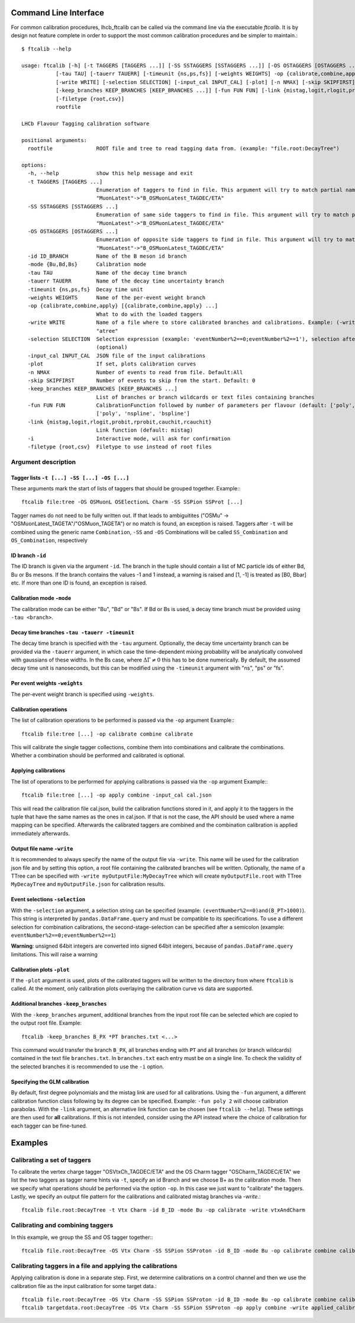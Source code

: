 .. _CLI:

Command Line Interface
======================

For common calibration procedures, lhcb_ftcalib can be called via the command line via the 
executable `ftcalib`. It is by design not feature complete in order to support the most common
calibration procedures and be simpler to maintain.::

    $ ftcalib --help 

    usage: ftcalib [-h] [-t TAGGERS [TAGGERS ...]] [-SS SSTAGGERS [SSTAGGERS ...]] [-OS OSTAGGERS [OSTAGGERS ...]] [-id ID_BRANCH] [-mode {Bu,Bd,Bs}]
               [-tau TAU] [-tauerr TAUERR] [-timeunit {ns,ps,fs}] [-weights WEIGHTS] -op {calibrate,combine,apply} [{calibrate,combine,apply} ...]
               [-write WRITE] [-selection SELECTION] [-input_cal INPUT_CAL] [-plot] [-n NMAX] [-skip SKIPFIRST]
               [-keep_branches KEEP_BRANCHES [KEEP_BRANCHES ...]] [-fun FUN FUN] [-link {mistag,logit,rlogit,probit,rprobit,cauchit,rcauchit}] [-i]
               [-filetype {root,csv}]
               rootfile

    LHCb Flavour Tagging calibration software

    positional arguments:
      rootfile              ROOT file and tree to read tagging data from. (example: "file.root:DecayTree")

    options:
      -h, --help            show this help message and exit
      -t TAGGERS [TAGGERS ...]
                            Enumeration of taggers to find in file. This argument will try to match partial names, e.g.
                            "MuonLatest"->"B_OSMuonLatest_TAGDEC/ETA"
      -SS SSTAGGERS [SSTAGGERS ...]
                            Enumeration of same side taggers to find in file. This argument will try to match partial names, e.g.
                            "MuonLatest"->"B_OSMuonLatest_TAGDEC/ETA"
      -OS OSTAGGERS [OSTAGGERS ...]
                            Enumeration of opposite side taggers to find in file. This argument will try to match partial names, e.g.
                            "MuonLatest"->"B_OSMuonLatest_TAGDEC/ETA"
      -id ID_BRANCH         Name of the B meson id branch
      -mode {Bu,Bd,Bs}      Calibration mode
      -tau TAU              Name of the decay time branch
      -tauerr TAUERR        Name of the decay time uncertainty branch
      -timeunit {ns,ps,fs}  Decay time unit
      -weights WEIGHTS      Name of the per-event weight branch
      -op {calibrate,combine,apply} [{calibrate,combine,apply} ...]
                            What to do with the loaded taggers
      -write WRITE          Name of a file where to store calibrated branches and calibrations. Example: (-write myFile:atree) writes to myFile to TTree
                            "atree"
      -selection SELECTION  Selection expression (example: 'eventNumber%2==0;eventNumber%2==1'), selection after semicolon is used for combination calibration
                            (optional)
      -input_cal INPUT_CAL  JSON file of the input calibrations
      -plot                 If set, plots calibration curves
      -n NMAX               Number of events to read from file. Default:All
      -skip SKIPFIRST       Number of events to skip from the start. Default: 0
      -keep_branches KEEP_BRANCHES [KEEP_BRANCHES ...]
                            List of branches or branch wildcards or text files containing branches
      -fun FUN FUN          CalibrationFunction followed by number of parameters per flavour (default: ['poly', '2']). Available calibration functions:
                            ['poly', 'nspline', 'bspline']
      -link {mistag,logit,rlogit,probit,rprobit,cauchit,rcauchit}
                            Link function (default: mistag)
      -i                    Interactive mode, will ask for confirmation
      -filetype {root,csv}  Filetype to use instead of root files


Argument description
....................

Tagger lists ``-t [...] -SS [...] -OS [...]``
*********************************************
These arguments mark the start of lists of taggers that should be grouped together.
Example:::

    ftcalib file:tree -OS OSMuonL OSElectionL Charm -SS SSPion SSProt [...]

Tagger names do not need to be fully written out. If that leads to ambiguitites
("OSMu" -> "OSMuonLatest_TAGETA"/"OSMuon_TAGETA") or no match is found, an
exception is raised. Taggers after ``-t`` will be combined using the generic
name ``Combination``, ``-SS`` and ``-OS`` Combinations will be called
``SS_Combination`` and ``OS_Combination``, respectively

ID branch ``-id``
*****************
The ID branch is given via the argument ``-id``. The branch in the tuple should
contain a list of MC particle ids of either Bd, Bu or Bs mesons. If the branch
contains the values -1 and 1 instead, a warning is raised and [1, -1] is
treated as [B0, Bbar] etc. If more than one ID is found, an exception is
raised.

Calibration mode ``-mode``
**************************
The calibration mode can be either "Bu", "Bd" or "Bs". If Bd or Bs is used, a
decay time branch must be provided using ``-tau <branch>``.

Decay time branches ``-tau -tauerr -timeunit``
**********************************************
The decay time branch is specified with the ``-tau`` argument. Optionally, the
decay time uncertainty branch can be provided via the ``-tauerr`` argument, in
which case the time-dependent mixing probability will be analytically convolved
with gaussians of these widths. In the Bs case, where :math:`\Delta\Gamma\neq
0` this has to be done numerically. By default, the assumed decay time unit is
nanoseconds, but this can be modified using the ``-timeunit`` argument with
"ns", "ps" or "fs".

Per event weights ``-weights``
******************************
The per-event weight branch is specified using ``-weights``.

Calibration operations
**********************
The list of calibration operations to be performed is passed via the ``-op`` argument
Example:::

    ftcalib file:tree [...] -op calibrate combine calibrate

This will calibrate the single tagger collections, combine them into
combinations and calibrate the combinations. Whether a combination should be
performed and calibrated is optional.

Applying calibrations
*********************
The list of operations to be performed for applying calibrations is passed via the ``-op`` argument
Example:::

    ftcalib file:tree [...] -op apply combine -input_cal cal.json

This will read the calibration file cal.json, build the calibration functions
stored in it, and apply it to the taggers in the tuple that have the same names
as the ones in cal.json. If that is not the case, the API should be used where
a name mapping can be specified. Afterwards the calibrated taggers are combined
and the combination calibration is applied immediately afterwards.

Output file name ``-write``
***************************
It is recommended to always specify the name of the output file via ``-write``.
This name will be used for the calibration json file and by setting this
option, a root file containing the calibrated branches will be written.
Optionally, the name of a TTree can be specified with ``-write
myOutputFile:MyDecayTree`` which will create ``myOutputFile.root`` with TTree
``MyDecayTree`` and ``myOutputFile.json`` for calibration results.

Event selections ``-selection``
*******************************
With the ``-selection`` argument, a selection string can be specified
(example: ``(eventNumber%2==0)and(B_PT>1000)``). This string is interpreted by
``pandas.DataFrame.query`` and must be compatible to its specifications. To use
a different selection for combination calibrations, the second-stage-selection
can be specified after a semicolon (example: ``eventNumber%2==0;eventNumber%2==1``)

**Warning**: unsigned 64bit integers are converted into signed 64bit integers,
because of ``pandas.DataFrame.query`` limitations. This will raise a warning

Calibration plots ``-plot``
***************************
If the ``-plot`` argument is used, plots of the calibrated taggers will be
written to the directory from where ``ftcalib`` is called. At the moment, only
calibration plots overlaying the calibration curve vs data are supported.

Additional branches ``-keep_branches``
**************************************
With the ``-keep_branches`` argument, additional branches from the input root file
can be selected which are copied to the output root file.
Example::

   ftcalib -keep_branches B_PX *PT branches.txt <...>

This command would transfer the branch ``B_PX``, all branches ending with ``PT``
and all branches (or branch wildcards) contained in the text file ``branches.txt``.
In ``branches.txt`` each entry must be on a single line. To check the validity of 
the selected branches it is recommended to use the ``-i`` option.

Specifying the GLM calibration
******************************
By default, first degree polynomials and the mistag link are used for all
calibrations. Using the ``-fun`` argument, a different calibration function
class following by its degree can be specified. Example: ``-fun poly 2`` will
choose calibration parabolas. With the ``-link`` argument, an alternative link
function can be chosen (see ``ftcalib --help``). These settings are then used
for **all** calibrations. If this is not intended, consider using the API
instead where the choice of calibration for each tagger can be fine-tuned.

Examples
========
Calibrating a set of taggers
.......................................
To calibrate the vertex charge tagger "OSVtxCh_TAGDEC/ETA" and the OS Charm
tagger "OSCharm_TAGDEC/ETA" we list the two taggers as tagger name hints via
``-t``, specify an id Branch and we choose B+ as the calibration mode. Then we
specify what operations should be performed via the option ``-op``. In this
case we just want to "calibrate" the taggers. Lastly, we specify an output file
pattern for the calibrations and calibrated mistag branches via `-write`.::

    ftcalib file.root:DecayTree -t Vtx Charm -id B_ID -mode Bu -op calibrate -write vtxAndCharm

Calibrating and combining taggers
.................................
In this example, we group the SS and OS tagger together:::

    ftcalib file.root:DecayTree -OS Vtx Charm -SS SSPion SSProton -id B_ID -mode Bu -op calibrate combine calibrate -write calib_result

Calibrating taggers in a file and applying the calibrations
...........................................................
Applying calibration is done in a separate step. First, we determine
calibrations on a control channel and then we use the calibration file as the
input calibration for some target data.::

    ftcalib file.root:DecayTree -OS Vtx Charm -SS SSPion SSProton -id B_ID -mode Bu -op calibrate combine calibrate -write calib_result
    ftcalib targetdata.root:DecayTree -OS Vtx Charm -SS SSPion SSProton -op apply combine -write applied_calibration -input_cal calib_result.json
